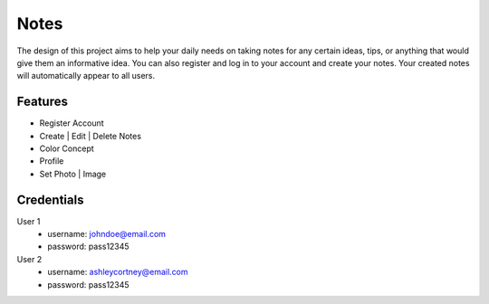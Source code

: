###################
Notes
###################

The design of this project aims to help your daily needs on taking notes for any certain ideas, tips, or anything that would give them an informative idea. You can also register and log in to your account and create your notes. Your created notes will automatically appear to all users.

*******************
Features
*******************

-  Register Account
-  Create | Edit | Delete Notes
-  Color Concept
-  Profile
-  Set Photo | Image

*******************
Credentials
*******************

User 1
 -  username: johndoe@email.com
 -  password: pass12345

User 2
 -  username: ashleycortney@email.com
 -  password: pass12345
